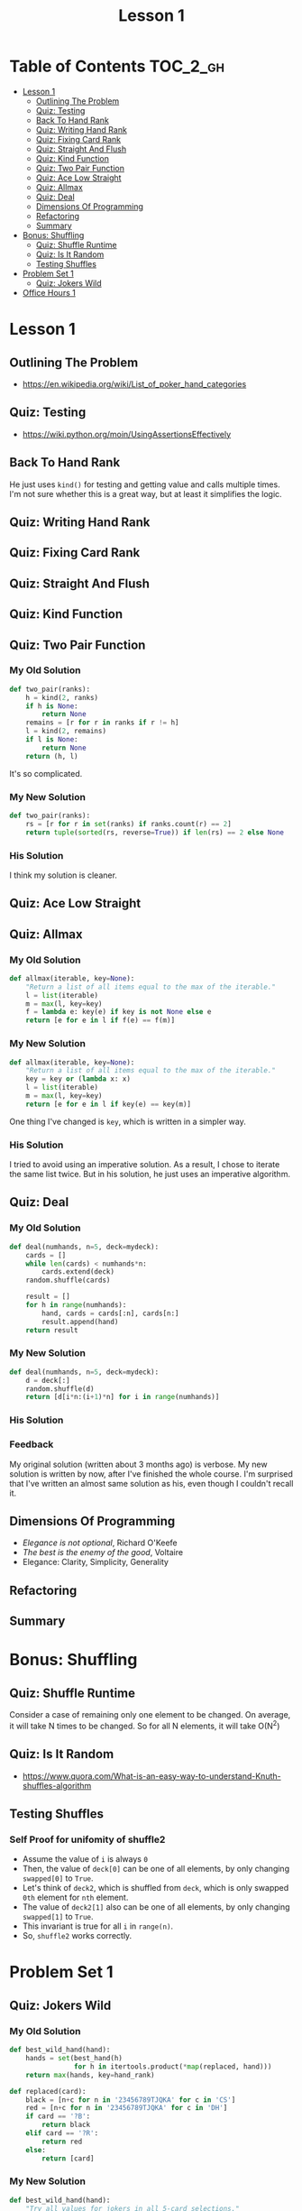 #+TITLE: Lesson 1

* Table of Contents :TOC_2_gh:
- [[#lesson-1][Lesson 1]]
  - [[#outlining-the-problem][Outlining The Problem]]
  - [[#quiz-testing][Quiz: Testing]]
  - [[#back-to-hand-rank][Back To Hand Rank]]
  - [[#quiz-writing-hand-rank][Quiz: Writing Hand Rank]]
  - [[#quiz-fixing-card-rank][Quiz: Fixing Card Rank]]
  - [[#quiz-straight-and-flush][Quiz: Straight And Flush]]
  - [[#quiz-kind-function][Quiz: Kind Function]]
  - [[#quiz-two-pair-function][Quiz: Two Pair Function]]
  - [[#quiz-ace-low-straight][Quiz: Ace Low Straight]]
  - [[#quiz-allmax][Quiz: Allmax]]
  - [[#quiz-deal][Quiz: Deal]]
  - [[#dimensions-of-programming][Dimensions Of Programming]]
  - [[#refactoring][Refactoring]]
  - [[#summary][Summary]]
- [[#bonus-shuffling][Bonus: Shuffling]]
  - [[#quiz-shuffle-runtime][Quiz: Shuffle Runtime]]
  - [[#quiz-is-it-random][Quiz: Is It Random]]
  - [[#testing-shuffles][Testing Shuffles]]
- [[#problem-set-1][Problem Set 1]]
  - [[#quiz-jokers-wild][Quiz: Jokers Wild]]
- [[#office-hours-1][Office Hours 1]]

* Lesson 1
** Outlining The Problem
[[file:_img/screenshot_2017-01-09_12-52-17.png]]

:REFERENCES:
- https://en.wikipedia.org/wiki/List_of_poker_hand_categories
:END:

** Quiz: Testing
  
  
[[file:_img/screenshot_2017-01-09_12-59-54.png]]

:REFERENCES:
- https://wiki.python.org/moin/UsingAssertionsEffectively
:END:

** Back To Hand Rank
[[file:_img/screenshot_2017-01-10_12-49-42.png]]

He just uses ~kind()~ for testing and getting value and calls multiple times.
I'm not sure whether this is a great way, but at least it simplifies the logic.

** Quiz: Writing Hand Rank
[[file:_img/screenshot_2017-01-11_12-37-06.png]]

** Quiz: Fixing Card Rank
[[file:_img/screenshot_2017-01-11_12-52-04.png]]

** Quiz: Straight And Flush
[[file:_img/screenshot_2017-01-11_13-06-51.png]]

** Quiz: Kind Function
[[file:_img/screenshot_2017-01-12_12-29-48.png]]

** Quiz: Two Pair Function
*** My Old Solution
#+BEGIN_SRC python
  def two_pair(ranks):
      h = kind(2, ranks)
      if h is None:
          return None
      remains = [r for r in ranks if r != h]
      l = kind(2, remains)
      if l is None:
          return None
      return (h, l)
#+END_SRC
It's so complicated.

*** My New Solution
#+BEGIN_SRC python
  def two_pair(ranks):
      rs = [r for r in set(ranks) if ranks.count(r) == 2]
      return tuple(sorted(rs, reverse=True)) if len(rs) == 2 else None
#+END_SRC

*** His Solution
[[file:_img/screenshot_2017-01-12_12-47-52.png]]
I think my solution is cleaner.

** Quiz: Ace Low Straight
[[file:_img/screenshot_2017-01-12_12-54-40.png]]

** Quiz: Allmax
*** My Old Solution
#+BEGIN_SRC python
  def allmax(iterable, key=None):
      "Return a list of all items equal to the max of the iterable."
      l = list(iterable)
      m = max(l, key=key)
      f = lambda e: key(e) if key is not None else e
      return [e for e in l if f(e) == f(m)]
#+END_SRC

*** My New Solution
#+BEGIN_SRC python
  def allmax(iterable, key=None):
      "Return a list of all items equal to the max of the iterable."
      key = key or (lambda x: x)
      l = list(iterable)
      m = max(l, key=key)
      return [e for e in l if key(e) == key(m)]
#+END_SRC
One thing I've changed is ~key~, which is written in a simpler way.

*** His Solution
[[file:_img/screenshot_2017-01-12_13-02-58.png]]
I tried to avoid using an imperative solution.
As a result, I chose to iterate the same list twice.
But in his solution, he just uses an imperative algorithm.

** Quiz: Deal
*** My Old Solution
#+BEGIN_SRC python
  def deal(numhands, n=5, deck=mydeck):
      cards = []
      while len(cards) < numhands*n:
          cards.extend(deck)
      random.shuffle(cards)

      result = []
      for h in range(numhands):
          hand, cards = cards[:n], cards[n:]
          result.append(hand)
      return result
#+END_SRC

*** My New Solution
#+BEGIN_SRC python
  def deal(numhands, n=5, deck=mydeck):
      d = deck[:]
      random.shuffle(d)
      return [d[i*n:(i+1)*n] for i in range(numhands)]
#+END_SRC

*** His Solution
[[file:_img/screenshot_2017-01-14_22-52-04.png]]
*** Feedback
My original solution (written about 3 months ago) is verbose.
My new solution is written by now, after I've finished the whole course.
I'm surprised that I've written an almost same solution as his, even though I couldn't recall it.
** Dimensions Of Programming
[[file:_img/screenshot_2017-01-15_00-40-26.png]]
- /Elegance is not optional/, Richard O'Keefe
- /The best is the enemy of the good/, Voltaire
- Elegance: Clarity, Simplicity, Generality
** Refactoring
[[file:_img/screenshot_2017-01-15_00-43-47.png]]

** Summary
[[file:_img/screenshot_2017-01-15_00-45-31.png]]

[[file:_img/screenshot_2017-01-15_00-46-14.png]]

[[file:_img/screenshot_2017-01-15_00-48-02.png]]
* Bonus: Shuffling
** Quiz: Shuffle Runtime
[[file:_img/screenshot_2017-01-15_00-55-56.png]]
Consider a case of remaining only one element to be changed.
On average, it will take N times to be changed.  So for all N elements, it will take O(N^2)

** Quiz: Is It Random
[[file:_img/screenshot_2017-01-15_01-02-46.png]]

- https://www.quora.com/What-is-an-easy-way-to-understand-Knuth-shuffles-algorithm

[[file:_img/screenshot_2017-01-15_01-07-25.png]]

[[file:_img/screenshot_2017-01-15_01-08-08.png]]

** Testing Shuffles
[[file:_img/screenshot_2017-01-15_01-31-10.png]]

*** Self Proof for unifomity of shuffle2
- Assume the value of ~i~ is always ~0~
- Then, the value of  ~deck[0]~ can be one of all elements, by only changing ~swapped[0]~ to ~True~.
- Let's think of ~deck2~, which is shuffled from ~deck~, which is only swapped ~0th~ element for ~nth~ element.
- The value of ~deck2[1]~ also can be one of all elements, by only changing ~swapped[1]~ to ~True~.
- This invariant is true for all ~i~ in ~range(n)~.
- So, ~shuffle2~ works correctly.

* Problem Set 1
** Quiz: Jokers Wild
*** My Old Solution
#+BEGIN_SRC python
  def best_wild_hand(hand):
      hands = set(best_hand(h)
                  for h in itertools.product(*map(replaced, hand)))
      return max(hands, key=hand_rank)

  def replaced(card):
      black = [n+c for n in '23456789TJQKA' for c in 'CS']
      red = [n+c for n in '23456789TJQKA' for c in 'DH']
      if card == '?B':
          return black
      elif card == '?R':
          return red
      else:
          return [card]
#+END_SRC
*** My New Solution
#+BEGIN_SRC python
  def best_wild_hand(hand):
      "Try all values for jokers in all 5-card selections."
      cases = [case for picks in itertools.combinations(hand, 5)
                    for case in explode(picks) if len(set(case)) == 5]
      return max(cases, key=hand_rank)

  def explode(picks):
      if not picks: return [[]]
      card, remains = picks[0], picks[1:]
      results = []
      for head in cases(card):
          for tail in explode(remains):
              results.append([head] + tail)
      return results

  def cases(card):
      ranks = '23456789TJQKA'
      return ([r+s for r in ranks for s in 'CS'] if card == '?B' else
              [r+s for r in ranks for s in 'DH'] if card == '?R' else
              [card])
#+END_SRC

*** His Solution
[[file:_img/screenshot_2017-01-15_20-04-09.png]]

*** Feedback
I failed to come up with using ~itertools.product~.
But, at least I wrote ~explode~ cleanly.
The name of ~replacements~ is better than ~cases~.  I couldn't invent that name.

His solution has a bug, which replaces jokers to duplicated within a hand.

* Office Hours 1
#+BEGIN_QUOTE
Programming is always this combination of what you have to do yourself and
what do you find that people have already done that you can incorporate into your solution

Every advanced feature that's in a programming language is there because
somebody suffered in the past...
You've got to understand why this is in the language.
#+END_QUOTE

#+BEGIN_QUOTE
One of the rules I use is we're all good and communicating in English,
or in our native language whatever it is,
so if the code can look like that then we know we're going to be successful in our communication.
#+END_QUOTE

#+BEGIN_QUOTE
If we have a description of the domain that we understand,
then it makes a lot of sense to start from the top.

If you don't understand what's going on, then sometimes it makes more sense
just to start down at the bottom and build your way up, to say
what are the pieces of the domain and how do they fit together?

You can go in both directions, top down and bottom up.

The key here is never be afraid to engage in wishful thinking,
to say if only I had a function that did the right thing, then I could proceed.
You should always be willing to proceed that way.
#+END_QUOTE

